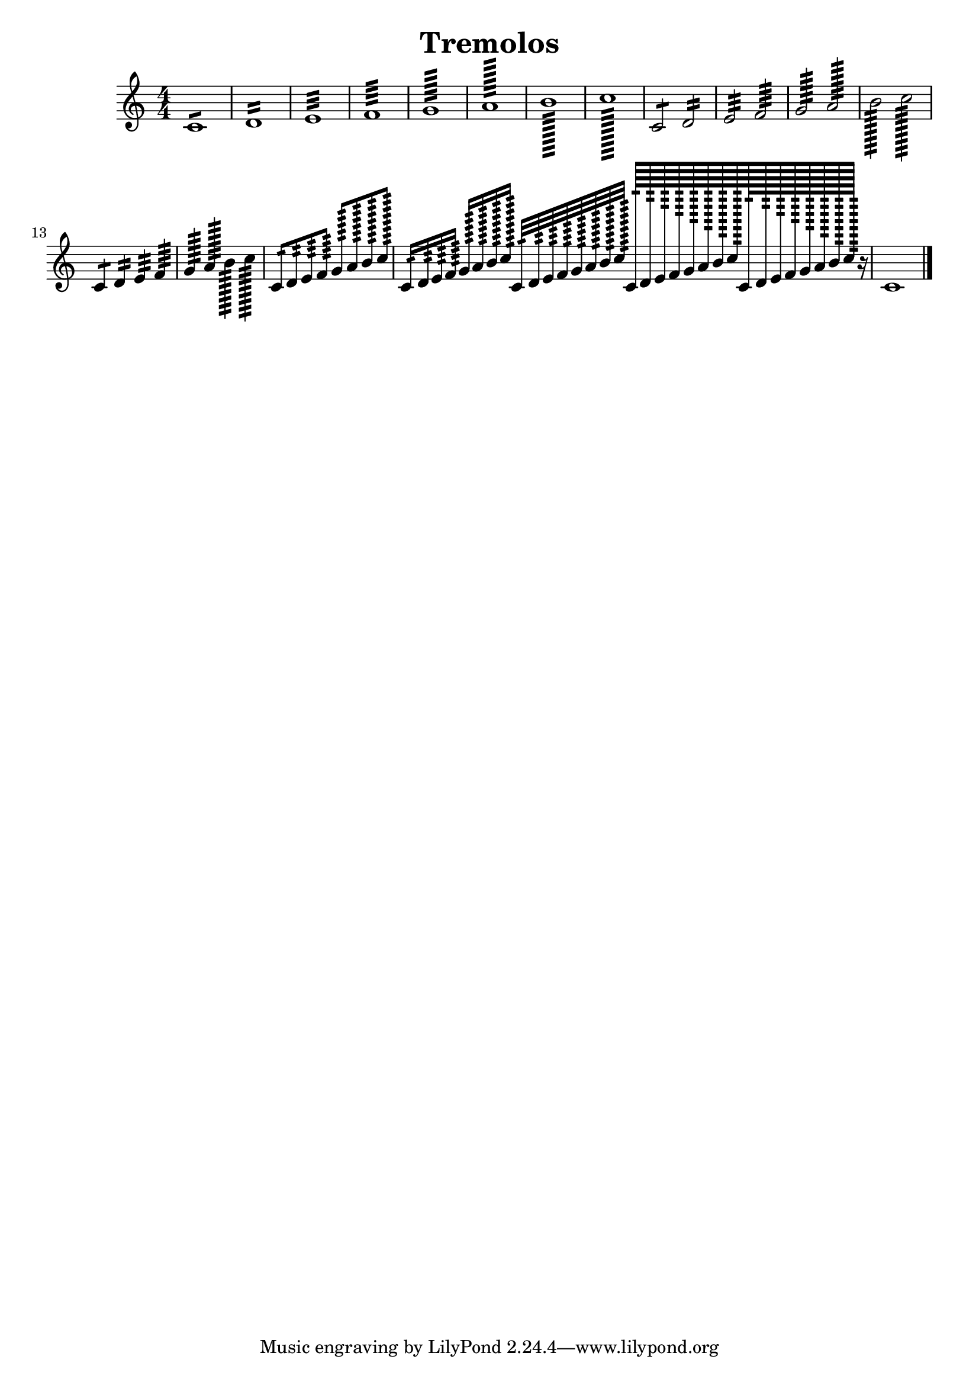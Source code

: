 \version "2.19.15"

\header {
  texidoc = "Description: http://www.musicxml.com/UserManuals/MusicXML/Content/EL-MusicXML-tremolo.htm"
  title = Tremolos
}

tremolos =  {
  \clef "treble" \key c \major \numericTimeSignature \time 4/4 
  c'1:8 | % 1
  d'1:16 | % 2
  e'1:32 | % 3
  f'1:64 | % 4
  g'1:128 | % 5
  a'1:256 | % 6
  b'1:512 | % 7
  c''1:1024 | % 8
  c'2:8 d'2:16 | %9
  e'2:32 f'2:64 | % 10
  g'2:128 a'2:256 | % 11
  b'2:512 c''2:1024 | % 12
  c'4:8 d'4:16 e'4:32 f'4:64 | % 13
  g'4:128 a'4:256 b'4:512 c''4:1024 | % 14
  c'8:16 d'8:32 e'8:64 f'8:128 
  g'8:256 a'8:512 b'8:1024 c''8:2048 | % 15
  c'16:32 d'16:64 e'16:128 f'16:256
  g'16:512 a'16:1024 b'16:2048 c''16:4096 
  c'32:64 d'32:128 e'32:256 f'32:512 
  g'32:1024 a'32:2048 b'32:4096 c''32:8192
  c'64:128 d'64:256 e'64:512 f'64:1024 
  g'64:2048 a'64:4096 b'64:8192 c''64:16384
  c'128:256 d'128:512 e'128:1024 f'128:2048 
  g'128:4096 a'128:8192 b'128:16384 c''128:32768 r16 | % 16
  c'1 | % 17
  \bar "|."
}


\score {
  \new Voice = "tremolos" { \tremolos }
  \layout {}
  % To create MIDI output, uncomment the following line:
  %  \midi {}
}


